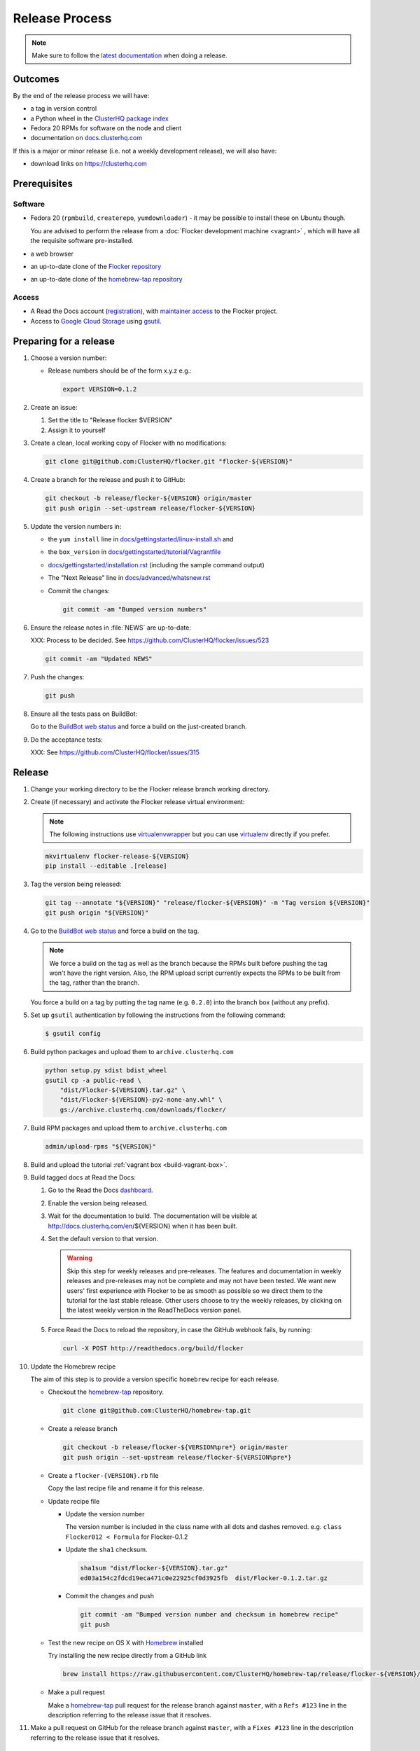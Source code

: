 Release Process
===============

.. note::

   Make sure to follow the `latest documentation`_ when doing a release.

.. _latest documentation: https://docs.clusterhq.com/en/latest/gettinginvolved/infrastructure/release-process.html


Outcomes
--------

By the end of the release process we will have:

- a tag in version control
- a Python wheel in the `ClusterHQ package index <http://archive.clusterhq.com>`__
- Fedora 20 RPMs for software on the node and client
- documentation on `docs.clusterhq.com <https://docs.clusterhq.com>`__

If this is a major or minor release (i.e. not a weekly development release), we will also have:

- download links on https://clusterhq.com


Prerequisites
-------------

Software
~~~~~~~~

- Fedora 20 (``rpmbuild``, ``createrepo``, ``yumdownloader``) - it may be possible to install these on Ubuntu though.

  You are advised to perform the release from a :doc:`Flocker development machine <vagrant>` , which will have all the requisite software pre-installed.

- a web browser

- an up-to-date clone of the `Flocker repository <https://github.com/ClusterHQ/flocker.git>`_

- an up-to-date clone of the `homebrew-tap repository <https://github.com/ClusterHQ/homebrew-tap.git>`_

Access
~~~~~~

- A Read the Docs account (`registration <https://readthedocs.org/accounts/signup/>`__),
  with `maintainer access <https://readthedocs.org/dashboard/flocker/users/>`__ to the Flocker project.

- Access to `Google Cloud Storage`_ using `gsutil`_.


Preparing for a release
-----------------------

#. Choose a version number:

   - Release numbers should be of the form x.y.z e.g.:

     .. code-block:: console

        export VERSION=0.1.2

#. Create an issue:

   #. Set the title to "Release flocker $VERSION"
   #. Assign it to yourself

#. Create a clean, local working copy of Flocker with no modifications:

   .. code-block:: console

      git clone git@github.com:ClusterHQ/flocker.git "flocker-${VERSION}"

#. Create a branch for the release and push it to GitHub:

   .. code-block:: console

      git checkout -b release/flocker-${VERSION} origin/master
      git push origin --set-upstream release/flocker-${VERSION}

#. Update the version numbers in:

   - the ``yum install`` line in
     `docs/gettingstarted/linux-install.sh <https://github.com/ClusterHQ/flocker/blob/master/docs/gettingstarted/linux-install.sh>`_ and
   - the ``box_version`` in
     `docs/gettingstarted/tutorial/Vagrantfile <https://github.com/ClusterHQ/flocker/blob/master/docs/gettingstarted/tutorial/Vagrantfile>`_
   - `docs/gettingstarted/installation.rst <https://github.com/ClusterHQ/flocker/blob/master/docs/gettingstarted/installation.rst>`_ (including the sample command output)
   - The "Next Release" line in
     `docs/advanced/whatsnew.rst <https://github.com/ClusterHQ/flocker/blob/master/docs/advanced/whatsnew.rst>`_
   - Commit the changes:

     .. code-block:: console

        git commit -am "Bumped version numbers"

#. Ensure the release notes in :file:`NEWS` are up-to-date:

   XXX: Process to be decided.
   See https://github.com/ClusterHQ/flocker/issues/523

   .. code-block:: console

      git commit -am "Updated NEWS"

#. Push the changes:

   .. code-block:: console

      git push

#. Ensure all the tests pass on BuildBot:

   Go to the `BuildBot web status`_ and force a build on the just-created branch.

#. Do the acceptance tests:

   XXX: See https://github.com/ClusterHQ/flocker/issues/315


Release
-------

#. Change your working directory to be the Flocker release branch working directory.

#. Create (if necessary) and activate the Flocker release virtual environment:

   .. note:: The following instructions use `virtualenvwrapper`_ but you can use `virtualenv`_ directly if you prefer.

   .. code-block:: console

      mkvirtualenv flocker-release-${VERSION}
      pip install --editable .[release]

#. Tag the version being released:

   .. code-block:: console

      git tag --annotate "${VERSION}" "release/flocker-${VERSION}" -m "Tag version ${VERSION}"
      git push origin "${VERSION}"

#. Go to the `BuildBot web status`_ and force a build on the tag.

   .. note:: We force a build on the tag as well as the branch because the RPMs built before pushing the tag won't have the right version.
             Also, the RPM upload script currently expects the RPMs to be built from the tag, rather than the branch.

   You force a build on a tag by putting the tag name (e.g. ``0.2.0``) into the branch box (without any prefix).

#. Set up ``gsutil`` authentication by following the instructions from the following command:

   .. code-block:: console

      $ gsutil config

#. Build python packages and upload them to ``archive.clusterhq.com``

   .. code-block:: console

      python setup.py sdist bdist_wheel
      gsutil cp -a public-read \
          "dist/Flocker-${VERSION}.tar.gz" \
          "dist/Flocker-${VERSION}-py2-none-any.whl" \
          gs://archive.clusterhq.com/downloads/flocker/


#. Build RPM packages and upload them to ``archive.clusterhq.com``

   .. code-block:: console

      admin/upload-rpms "${VERSION}"

#. Build and upload the tutorial :ref:`vagrant box <build-vagrant-box>`.

#. Build tagged docs at Read the Docs:

   #. Go to the Read the Docs `dashboard <https://readthedocs.org/dashboard/flocker/versions/>`_.
   #. Enable the version being released.
   #. Wait for the documentation to build.
      The documentation will be visible at http://docs.clusterhq.com/en/${VERSION} when it has been built.
   #. Set the default version to that version.

      .. warning:: Skip this step for weekly releases and pre-releases.
                   The features and documentation in weekly releases and pre-releases may not be complete and may not have been tested.
                   We want new users' first experience with Flocker to be as smooth as possible so we direct them to the tutorial for the last stable release.
                   Other users choose to try the weekly releases, by clicking on the latest weekly version in the ReadTheDocs version panel.

   #. Force Read the Docs to reload the repository, in case the GitHub webhook fails, by running:

      .. code-block:: console

         curl -X POST http://readthedocs.org/build/flocker

#. Update the Homebrew recipe

   The aim of this step is to provide a version specific ``homebrew`` recipe for each release.

   - Checkout the `homebrew-tap`_ repository.

     .. code-block:: console

        git clone git@github.com:ClusterHQ/homebrew-tap.git

   - Create a release branch

     .. code-block:: console

        git checkout -b release/flocker-${VERSION%pre*} origin/master
        git push origin --set-upstream release/flocker-${VERSION%pre*}

   - Create a ``flocker-{VERSION}.rb`` file

     Copy the last recipe file and rename it for this release.

   - Update recipe file

     - Update the version number

       The version number is included in the class name with all dots and dashes removed.
       e.g. ``class Flocker012 < Formula`` for Flocker-0.1.2

     - Update the ``sha1`` checksum.

       .. code-block:: console

          sha1sum "dist/Flocker-${VERSION}.tar.gz"
          ed03a154c2fdcd19eca471c0e22925cf0d3925fb  dist/Flocker-0.1.2.tar.gz

     - Commit the changes and push

       .. code-block:: console

          git commit -am "Bumped version number and checksum in homebrew recipe"
          git push

   - Test the new recipe on OS X with `Homebrew`_ installed

     Try installing the new recipe directly from a GitHub link

     .. code-block:: console

        brew install https://raw.githubusercontent.com/ClusterHQ/homebrew-tap/release/flocker-${VERSION}/flocker.rb

   - Make a pull request

     Make a `homebrew-tap`_ pull request for the release branch against ``master``, with a ``Refs #123`` line in the description referring to the release issue that it resolves.

#. Make a pull request on GitHub for the release branch against ``master``, with a ``Fixes #123`` line in the description referring to the release issue that it resolves.


Update Download Links
~~~~~~~~~~~~~~~~~~~~~

.. warning:: Skip this entire step for weekly releases.

XXX Update download links on https://clusterhq.com:

XXX Arrange to have download links on a page on https://clusterhq.com.
See:

- https://github.com/ClusterHQ/flocker/issues/359 and
- https://www.pivotaltracker.com/n/projects/946740/stories/75538272


Appendix: Pre-populating RPM Repository
-----------------------------------------------

.. warning:: This only needs to be done if the dependency packages for Flocker (e.g. 3rd party Python libraries) change; it should *not* be done every release.
             If you do run this you need to do it *before* running the release process above as it removes the ``flocker-cli`` etc. packages from the repository!
             XXX How does one know?

These steps must be performed from a machine with the ClusterHQ Copr repository installed.
You can either use the :doc:`Flocker development environment <vagrant>`
or install the Copr repository locally by running ``curl https://copr.fedoraproject.org/coprs/tomprince/hybridlogic/repo/fedora-20-x86_64/tomprince-hybridlogic-fedora-20-x86_64.repo >/etc/yum.repos.d/hybridlogic.repo``

::

   mkdir repo
   yumdownloader --destdir=repo python-characteristic python-eliot python-idna python-netifaces python-service-identity python-treq python-twisted
   createrepo repo
   gsutil cp -a public-read -R repo gs://archive.clusterhq.com/fedora/20/x86_64


::

   mkdir srpm
   yumdownloader --destdir=srpm --source python-characteristic python-eliot python-idna python-netifaces python-service-identity python-treq python-twisted
   createrepo srpm
   gsutil cp -a public-read -R srpm gs://archive.clusterhq.com/fedora/20/SRPMS


.. _gsutil: https://developers.google.com/storage/docs/gsutil
.. _wheel: https://pypi.python.org/pypi/wheel
.. _Google cloud storage: https://console.developers.google.com/project/apps~hybridcluster-docker/storage/archive.clusterhq.com/
.. _homebrew-tap: https://github.com/ClusterHQ/homebrew-tap
.. _BuildBot web status: http://build.clusterhq.com/boxes-flocker
.. _virtualenvwrapper: https://pypi.python.org/pypi/virtualenvwrapper
.. _virtualenv: https://pypi.python.org/pypi/virtualenv
.. _Homebrew: http://brew.sh

